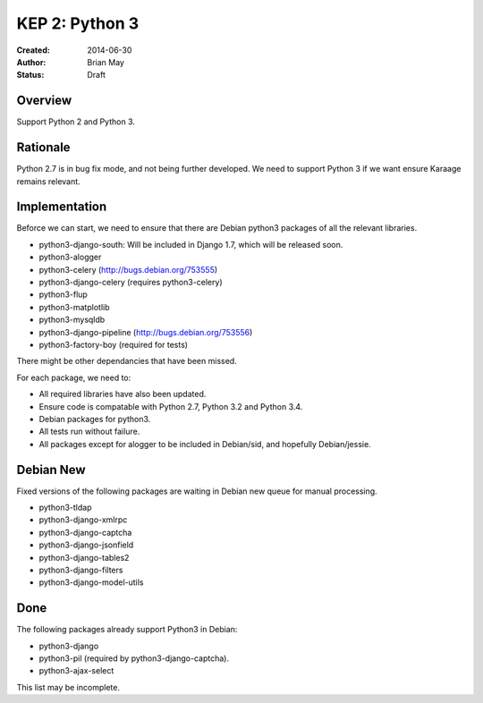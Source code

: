 KEP 2: Python 3
===============

:Created: 2014-06-30
:Author: Brian May
:Status: Draft


Overview
--------
Support Python 2 and Python 3.

Rationale
---------
Python 2.7 is in bug fix mode, and not being further developed. We need
to support Python 3 if we want ensure Karaage remains relevant.

Implementation
--------------
Beforce we can start, we need to ensure that there are Debian python3 packages
of all the relevant libraries.

* python3-django-south: Will be included in Django 1.7, which will be released
  soon.
* python3-alogger
* python3-celery (http://bugs.debian.org/753555)
* python3-django-celery (requires python3-celery)
* python3-flup
* python3-matplotlib
* python3-mysqldb
* python3-django-pipeline (http://bugs.debian.org/753556)
* python3-factory-boy (required for tests)

There might be other dependancies that have been missed.

For each package, we need to:

* All required libraries have also been updated.
* Ensure code is compatable with Python 2.7, Python 3.2 and Python 3.4.
* Debian packages for python3.
* All tests run without failure.
* All packages except for alogger to be included in Debian/sid, and hopefully
  Debian/jessie.

Debian New
----------
Fixed versions of the following packages are waiting in Debian new queue
for manual processing.

* python3-tldap
* python3-django-xmlrpc
* python3-django-captcha
* python3-django-jsonfield
* python3-django-tables2
* python3-django-filters
* python3-django-model-utils

Done
----
The following packages already support Python3 in Debian:

* python3-django
* python3-pil (required by python3-django-captcha).
* python3-ajax-select

This list may be incomplete.


